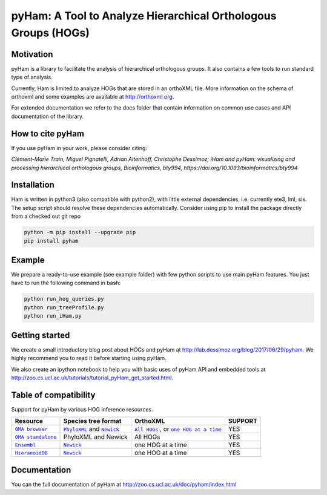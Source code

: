 pyHam: A Tool to Analyze Hierarchical Orthologous Groups (HOGs)
===============================================================


Motivation
----------
pyHam is a library to facilitate the analysis of hierarchical orthologous groups.
It also contains a few tools to run standard type of analysis.

Currently, Ham is limited to analyze HOGs that are stored in an orthoXML file.
More information on the schema of orthoxml and some examples are
available at http://orthoxml.org.

For extended documentation we refer to the docs folder that contain information
on common use cases and API documentation of the library.

How to cite pyHam
-----------------
If you use pyHam in your work, please consider citing:

*Clément-Marie Train, Miguel Pignatelli, Adrian Altenhoff, Christophe Dessimoz; iHam and pyHam: visualizing and processing hierarchical orthologous groups, Bioinformatics, bty994, https://doi.org/10.1093/bioinformatics/bty994*

Installation
------------
Ham is written in python3 (also compatible with python2), with little external dependencies, i.e.
currently ete3, lml, six. The setup script should resolve these
dependencies automatically.
Consider using pip to install the package directly from a checked out git repo

.. code-block:: sh

   python -m pip install --upgrade pip
   pip install pyham

Example
-------
We prepare a ready-to-use example (see example folder) with few python scripts to use main pyHam features.
You just have to run the following command in bash:

.. code-block:: sh

   python run_hog_queries.py
   python run_treeProfile.py
   python run_iHam.py

Getting started
---------------
We create a small introductory blog post about HOGs and pyHam at http://lab.dessimoz.org/blog/2017/06/29/pyham. We highly recommend you to read it before starting using pyHam.

We also create an ipython notebook to help you with basic uses of pyHam API and embedded tools at http://zoo.cs.ucl.ac.uk/tutorials/tutorial_pyHam_get_started.html.

Table of compatibility
----------------------

Support for pyHam by various HOG inference resources.

+-----------------+------------------------------+---------------------------------------+-----------+
| Resource        | Species tree format          | OrthoXML                              | SUPPORT   |
+=================+==============================+=======================================+===========+
||OMA browser|_   | |PhyloXMLo|_ and |Newicko|_  ||All HOGso|_ , or |one HOG at a timeo|_|    YES    |
+-----------------+------------------------------+---------------------------------------+-----------+
||OMA standalone|_| PhyloXML and Newick          | All HOGs                              |    YES    |
+-----------------+------------------------------+---------------------------------------+-----------+
| |Ensembl|_      | |Newicke|_                   |    one HOG at a time                  |    YES    |
+-----------------+------------------------------+---------------------------------------+-----------+
| |HieranoidDB|_  | |Newickh|_                   |    one HOG at a time                  |    YES    |
+-----------------+------------------------------+---------------------------------------+-----------+

.. |OMA browser| replace:: ``OMA browser``
.. |OMA standalone| replace:: ``OMA standalone``
.. |Ensembl| replace:: ``Ensembl``
.. |HieranoidDB| replace:: ``HieranoidDB``

.. |PhyloXMLo| replace:: ``PhyloXML``
.. |Newicko| replace:: ``Newick``
.. |PhyloXMLs| replace:: ``PhyloXML``
.. |Newicks| replace:: ``Newick``
.. |Newicke| replace:: ``Newick``
.. |Newickh| replace:: ``Newick``

.. |All HOGso| replace:: ``All HOGs``
.. |one HOG at a timeo| replace:: ``one HOG at a time``

.. _OMA browser: https://omabrowser.org
.. _OMA standalone: https://omabrowser.org/standalone/
.. _Ensembl: https://www.ensembl.org/index.html
.. _HieranoidDB: http://hieranoidb.sbc.su.se/

.. _PhyloXMLo: https://omabrowser.org/All/speciestree.phyloxml
.. _Newicko: https://omabrowser.org/All/speciestree.nwk
.. _Newicke: https://www.ensembl.org/info/about/speciestree.html
.. _Newickh: http://hieranoid.sbc.su.se/download/H2/66c.tree

.. _All HOGso:  https://omabrowser.org/All/oma-hogs.orthoXML.gz
.. _one HOG at a timeo:  https://omabrowser.org/oma/hogs/


Documentation
-------------
You can the full documentation of pyHam at http://zoo.cs.ucl.ac.uk/doc/pyham/index.html


